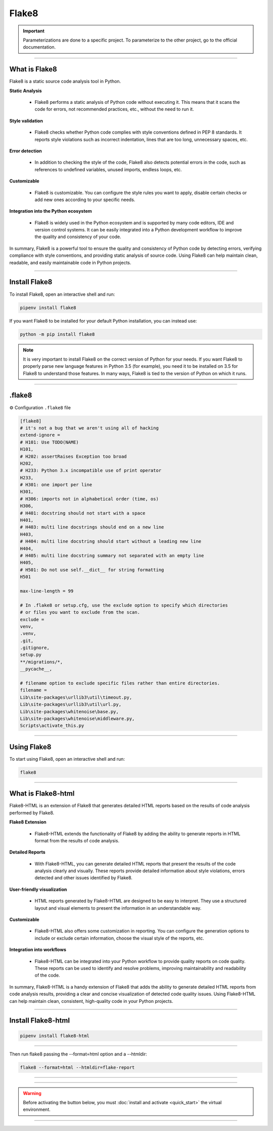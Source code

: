 .. _flake8:

**Flake8**
==========

.. important::

    .. image:: https://img.shields.io/badge/flake8-%234B8BBE.svg?style=for-the-badge&logo=flake8&logoColor=white
        :alt: Flake8 Badge
        :target: https://flake8.pycqa.org/

    .. image:: https://img.shields.io/badge/Flake8--HTML-%234B8BBE.svg?style=for-the-badge&logo=flake8&logoColor=white
        :alt: Flake8-HTML Badge
        :target: https://pypi.org/project/flake8-html/

    Parameterizations are done to a specific project. To parameterize to the other project, go to the official 
    documentation.

-------------------------------------------------------------------------------------------------------------------------------------------------------------------------------------------

**************
What is Flake8
**************

Flake8 is a static source code analysis tool in Python.

**Static Analysis**

    * Flake8 performs a static analysis of Python code without executing it. This means that it scans the code for errors, not recommended practices, etc., without the need to run it.

**Style validation**

    * Flake8 checks whether Python code complies with style conventions defined in PEP 8 standards. It reports style violations such as incorrect indentation, lines that are too long, unnecessary spaces, etc.

**Error detection**

    * In addition to checking the style of the code, Flake8 also detects potential errors in the code, such as references to undefined variables, unused imports, endless loops, etc.

**Customizable**

    * Flake8 is customizable. You can configure the style rules you want to apply, disable certain checks or add new ones according to your specific needs.

**Integration into the Python ecosystem**

    * Flake8 is widely used in the Python ecosystem and is supported by many code editors, IDE and version control systems. It can be easily integrated into a Python development workflow to improve the quality and consistency of your code.

In summary, Flake8 is a powerful tool to ensure the quality and consistency of Python code by detecting errors, verifying compliance with style conventions, and providing static analysis of source code. Using Flake8 can help maintain clean, readable, and easily maintainable code in Python projects.

-------------------------------------------------------------------------------------------------------------------------------------------------------------------------------------------

**************
Install Flake8
**************

To install Flake8, open an interactive shell and run:

.. code-block:: python

    pipenv install flake8

If you want Flake8 to be installed for your default Python installation, you can instead use:

.. code-block:: python

    python -m pip install flake8

.. note::

    It is very important to install Flake8 on the correct version of Python for your needs. If you want Flake8 to properly parse new language features in Python 3.5 (for example), you need it to be installed on 3.5 for Flake8 to understand those features. In many ways, Flake8 is tied to the version of Python on which it runs.

-------------------------------------------------------------------------------------------------------------------------------------------------------------------------------------------

*******
.flake8
*******

⚙️ Configuration ``.flake8`` file

.. code-block:: python

    [flake8]
    # it's not a bug that we aren't using all of hacking
    extend-ignore =
    # H101: Use TODO(NAME)
    H101,
    # H202: assertRaises Exception too broad
    H202,
    # H233: Python 3.x incompatible use of print operator
    H233,
    # H301: one import per line
    H301,
    # H306: imports not in alphabetical order (time, os)
    H306,
    # H401: docstring should not start with a space
    H401,
    # H403: multi line docstrings should end on a new line
    H403,
    # H404: multi line docstring should start without a leading new line
    H404,
    # H405: multi line docstring summary not separated with an empty line
    H405,
    # H501: Do not use self.__dict__ for string formatting
    H501

    max-line-length = 99

    # In .flake8 or setup.cfg, use the exclude option to specify which directories 
    # or files you want to exclude from the scan. 
    exclude =
    venv,
    .venv,
    .git,
    .gitignore,
    setup.py
    **/migrations/*,
    __pycache__,

    # filename option to exclude specific files rather than entire directories. 
    filename = 
    Lib\site-packages\urllib3\util\timeout.py, 
    Lib\site-packages\urllib3\util\url.py, 
    Lib\site-packages\whitenoise\base.py, 
    Lib\site-packages\whitenoise\middleware.py, 
    Scripts\activate_this.py

-------------------------------------------------------------------------------------------------------------------------------------------------------------------------------------------

************
Using Flake8
************

To start using Flake8, open an interactive shell and run:

.. code-block:: python

    flake8

-------------------------------------------------------------------------------------------------------------------------------------------------------------------------------------------

*******************
What is Flake8-html
*******************

Flake8-HTML is an extension of Flake8 that generates detailed HTML reports based on the results of code analysis performed by Flake8. 

**Flake8 Extension**

    * Flake8-HTML extends the functionality of Flake8 by adding the ability to generate reports in HTML format from the results of code analysis.

**Detailed Reports**

    * With Flake8-HTML, you can generate detailed HTML reports that present the results of the code analysis clearly and visually. These reports provide detailed information about style violations, errors detected and other issues identified by Flake8.

**User-friendly visualization**

    * HTML reports generated by Flake8-HTML are designed to be easy to interpret. They use a structured layout and visual elements to present the information in an understandable way.

**Customizable**

    * Flake8-HTML also offers some customization in reporting. You can configure the generation options to include or exclude certain information, choose the visual style of the reports, etc.

**Integration into workflows**

    * Flake8-HTML can be integrated into your Python workflow to provide quality reports on code quality. These reports can be used to identify and resolve problems, improving maintainability and readability of the code.

In summary, Flake8-HTML is a handy extension of Flake8 that adds the ability to generate detailed HTML reports from code analysis results, providing a clear and concise visualization of detected code quality issues. Using Flake8-HTML can help maintain clean, consistent, high-quality code in your Python projects.

-------------------------------------------------------------------------------------------------------------------------------------------------------------------------------------------

*******************
Install Flake8-html
*******************

.. code-block:: python

    pipenv install flake8-html

-------------------------------------------------------------------------------------------------------------------------------------------------------------------------------------------

Then run flake8 passing the --format=html option and a --htmldir:

.. code-block:: python

    flake8 --format=html --htmldir=flake-report

-------------------------------------------------------------------------------------------------------------------------------------------------------------------------------------------

.. figure:: _static/flake8_report.png
   :scale: 55
   :align: center
   :alt: flake8 report

.. raw:: html

   <div style="text-align: center;">
       <a href="_static/flake8_report.png" download class="button">
          <img src="_static/button_download.png" alt="Donwload button" width="100" height="50" />
       </a>
   </div>

-------------------------------------------------------------------------------------------------------------------------------------------------------------------------------------------

.. warning:: Before activating the button below, you must :doc:`install and activate <quick_start>` the virtual environment.

.. raw:: html

   <a href="http://127.0.0.1:5501/flake-report/" class="button">
       <img src="_static/report_flake8.png" alt="Report button" width="200" height="100" />
   </a>

-------------------------------------------------------------------------------------------------------------------------------------------------------------------------------------------